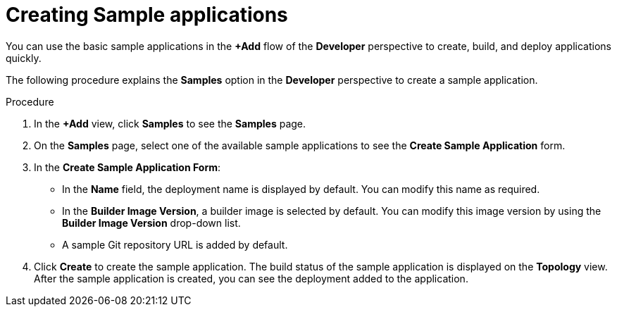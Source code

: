 // Module included in the following assemblies:
//
// applications/application_life_cycle_management/odc-creating-sample-applications.adoc

[id="odc-creating-sample-applications_{context}"]
= Creating Sample applications

You can use the basic sample applications in the *+Add* flow of the *Developer* perspective to create, build, and deploy applications quickly.

The following procedure explains the *Samples* option in the *Developer* perspective to create a sample application.

.Procedure

. In the *+Add* view, click *Samples* to see the *Samples* page. 
. On the *Samples* page, select one of the available sample applications to see the *Create Sample Application* form. 
. In the *Create Sample Application Form*:
* In the *Name* field, the deployment name is displayed by default. You can modify this name as required.
* In the *Builder Image Version*, a builder image is selected by default. You can modify this image version by using the *Builder Image Version* drop-down list.
* A sample Git repository URL is added by default.
. Click *Create* to create the sample application. The build status of the sample application is displayed on the *Topology* view. After the sample application is created, you can see the deployment added to the application.
